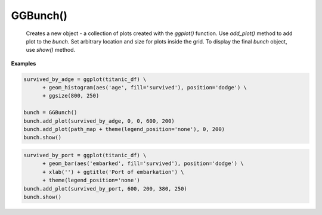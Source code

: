 GGBunch()
---------

    Creates a new object - a collection of plots created with the `ggplot()` function.
    Use `add_plot()` method to add plot to the `bunch`. Set arbitrary location and size for plots inside the grid.
    To display the final `bunch` object, use `show()` method.

.. py:function:: add_plot()

    Add a plot to the bunch. Create the `ggplot()` object, specify plot parameters and add the resulting object to the grid.

.. py:function:: bunch.add_plot(self, plot_spec: PlotSpec, x, y, width=None, height=None)

    :argument plot_spec: (`ggplot()` object): Plot specifications set with `ggplot()` function
    :argument x: (number) x-coordinate of plot origin in px.
    :argument y: (number) y-coordinate of plot origin in px.
    :argument width: (number) Width of plot in px.
    :argument height: (number) Height of plot in px.

.. py:function:: show()

    Display plots within the `bunch` object in a grid.

.. py:function:: bunch.show()

**Examples**

.. code-block:: python

    survived_by_adge = ggplot(titanic_df) \
          + geom_histogram(aes('age', fill='survived'), position='dodge') \
          + ggsize(800, 250)

    bunch = GGBunch()
    bunch.add_plot(survived_by_adge, 0, 0, 600, 200)
    bunch.add_plot(path_map + theme(legend_position='none'), 0, 200)
    bunch.show()

.. image:: /_images/ggbunch_1.png

.. code-block:: python

    survived_by_port = ggplot(titanic_df) \
          + geom_bar(aes('embarked', fill='survived'), position='dodge') \
          + xlab('') + ggtitle('Port of embarkation') \
          + theme(legend_position='none')
    bunch.add_plot(survived_by_port, 600, 200, 380, 250)
    bunch.show()

.. image:: /_images/ggbunch_2.png